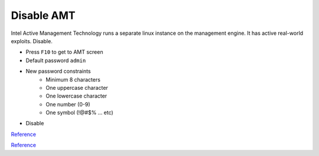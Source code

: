.. _manajaro-kde-plasma-amt:

Disable AMT
###########
Intel Active Management Technology runs a separate linux instance on the
management engine. It has active real-world exploits. Disable.

* Press ``F10`` to get to AMT screen
* Default password ``admin``
* New password constraints
   * Minimum 8 characters
   * One uppercase character
   * One lowercase character
   * One number (0-9)
   * One symbol (!@#$% ... etc)
* Disable

`Reference <https://kakaroto.ca/2019/11/exploiting-intels-management-engine-part-1-understanding-pts-txe-poc/>`__

`Reference <https://community.frame.work/t/intel-management-engine-me-active-management-technology-amt-instructions/6521>`__